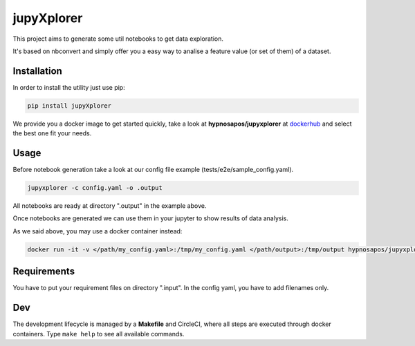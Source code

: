 jupyXplorer
===========
.. image:: https://circleci.com/gh/hypnosapos/jupyXplorer/tree/master.svg?style=svg
   :target: https://circleci.com/gh/hypnosapos/jupyXplorer/tree/master
   :alt: Build Status
.. image:: https://img.shields.io/pypi/v/jupyxplorer.svg?style=flat-square
   :target: https://pypi.org/project/jupyXplorer
   :alt: Version
.. image:: https://img.shields.io/pypi/pyversions/jupyxplorer.svg?style=flat-square
   :target: https://pypi.org/project/jupyXplorer
   :alt: Python versions
.. image:: https://codecov.io/gh/hypnosapos/jupyXplorer/branch/master/graph/badge.svg
   :target: https://codecov.io/gh/hypnosapos/jupyXplorer
   :alt: Coverage

This project aims to generate some util notebooks to get data exploration.

It's based on nbconvert and simply offer you a easy way to analise a feature value (or set of them) of a dataset.

Installation
------------

In order to install the utility just use pip:

.. code-block:: bash

    pip install jupyXplorer

We provide you a docker image to get started quickly, take a look at **hypnosapos/jupyxplorer** at
`dockerhub <https://hub.docker.com/r/hypnosapos/jupyxplorer/>`_ and select the best one fit your needs.


Usage
-----

Before notebook generation take a look at our config file example (tests/e2e/sample_config.yaml).


.. code-block:: bash

    jupyxplorer -c config.yaml -o .output

All notebooks are ready at directory ".output" in the example above.

Once notebooks are generated we can use them in your jupyter to show results of data analysis.

As we said above, you may use a docker container instead:

.. code-block:: bash

   docker run -it -v </path/my_config.yaml>:/tmp/my_config.yaml </path/output>:/tmp/output hypnosapos/jupyxplorer:latest jupyxplorer -c /tmp/my_config.yaml -o /tmp/output


Requirements
------------

You have to put your requirement files on directory ".input". In the config yaml, you have to add filenames only.


Dev
---

The development lifecycle is managed by a **Makefile** and CircleCI, where all steps are executed through docker containers.
Type ``make help`` to see all available commands.

